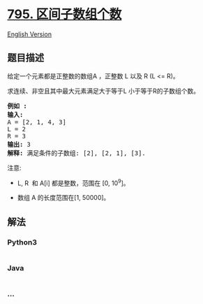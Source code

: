 * [[https://leetcode-cn.com/problems/number-of-subarrays-with-bounded-maximum][795.
区间子数组个数]]
  :PROPERTIES:
  :CUSTOM_ID: 区间子数组个数
  :END:
[[./solution/0700-0799/0795.Number of Subarrays with Bounded Maximum/README_EN.org][English
Version]]

** 题目描述
   :PROPERTIES:
   :CUSTOM_ID: 题目描述
   :END:

#+begin_html
  <!-- 这里写题目描述 -->
#+end_html

#+begin_html
  <p>
#+end_html

给定一个元素都是正整数的数组A ，正整数 L 以及 R (L <= R)。

#+begin_html
  </p>
#+end_html

#+begin_html
  <p>
#+end_html

求连续、非空且其中最大元素满足大于等于L 小于等于R的子数组个数。

#+begin_html
  </p>
#+end_html

#+begin_html
  <pre><strong>例如 :</strong>
  <strong>输入:</strong> 
  A = [2, 1, 4, 3]
  L = 2
  R = 3
  <strong>输出:</strong> 3
  <strong>解释:</strong> 满足条件的子数组: [2], [2, 1], [3].
  </pre>
#+end_html

#+begin_html
  <p>
#+end_html

注意:

#+begin_html
  </p>
#+end_html

#+begin_html
  <ul>
#+end_html

#+begin_html
  <li>
#+end_html

L, R  和 A[i] 都是整数，范围在 [0, 10^9]。

#+begin_html
  </li>
#+end_html

#+begin_html
  <li>
#+end_html

数组 A 的长度范围在[1, 50000]。

#+begin_html
  </li>
#+end_html

#+begin_html
  </ul>
#+end_html

** 解法
   :PROPERTIES:
   :CUSTOM_ID: 解法
   :END:

#+begin_html
  <!-- 这里可写通用的实现逻辑 -->
#+end_html

#+begin_html
  <!-- tabs:start -->
#+end_html

*** *Python3*
    :PROPERTIES:
    :CUSTOM_ID: python3
    :END:

#+begin_html
  <!-- 这里可写当前语言的特殊实现逻辑 -->
#+end_html

#+begin_src python
#+end_src

*** *Java*
    :PROPERTIES:
    :CUSTOM_ID: java
    :END:

#+begin_html
  <!-- 这里可写当前语言的特殊实现逻辑 -->
#+end_html

#+begin_src java
#+end_src

*** *...*
    :PROPERTIES:
    :CUSTOM_ID: section
    :END:
#+begin_example
#+end_example

#+begin_html
  <!-- tabs:end -->
#+end_html
